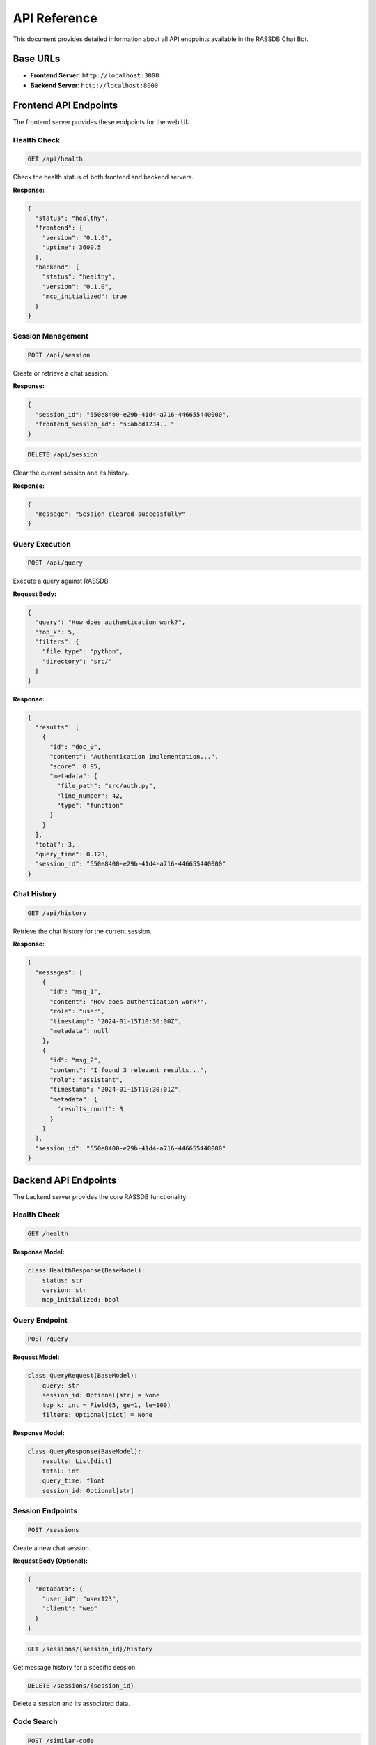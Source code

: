 API Reference
=============

This document provides detailed information about all API endpoints available in the RASSDB Chat Bot.

Base URLs
---------

* **Frontend Server**: ``http://localhost:3000``
* **Backend Server**: ``http://localhost:8000``

Frontend API Endpoints
----------------------

The frontend server provides these endpoints for the web UI:

Health Check
~~~~~~~~~~~~

.. code-block:: http

   GET /api/health

Check the health status of both frontend and backend servers.

**Response:**

.. code-block:: json

   {
     "status": "healthy",
     "frontend": {
       "version": "0.1.0",
       "uptime": 3600.5
     },
     "backend": {
       "status": "healthy",
       "version": "0.1.0",
       "mcp_initialized": true
     }
   }

Session Management
~~~~~~~~~~~~~~~~~~

.. code-block:: http

   POST /api/session

Create or retrieve a chat session.

**Response:**

.. code-block:: json

   {
     "session_id": "550e8400-e29b-41d4-a716-446655440000",
     "frontend_session_id": "s:abcd1234..."
   }

.. code-block:: http

   DELETE /api/session

Clear the current session and its history.

**Response:**

.. code-block:: json

   {
     "message": "Session cleared successfully"
   }

Query Execution
~~~~~~~~~~~~~~~

.. code-block:: http

   POST /api/query

Execute a query against RASSDB.

**Request Body:**

.. code-block:: json

   {
     "query": "How does authentication work?",
     "top_k": 5,
     "filters": {
       "file_type": "python",
       "directory": "src/"
     }
   }

**Response:**

.. code-block:: json

   {
     "results": [
       {
         "id": "doc_0",
         "content": "Authentication implementation...",
         "score": 0.95,
         "metadata": {
           "file_path": "src/auth.py",
           "line_number": 42,
           "type": "function"
         }
       }
     ],
     "total": 3,
     "query_time": 0.123,
     "session_id": "550e8400-e29b-41d4-a716-446655440000"
   }

Chat History
~~~~~~~~~~~~

.. code-block:: http

   GET /api/history

Retrieve the chat history for the current session.

**Response:**

.. code-block:: json

   {
     "messages": [
       {
         "id": "msg_1",
         "content": "How does authentication work?",
         "role": "user",
         "timestamp": "2024-01-15T10:30:00Z",
         "metadata": null
       },
       {
         "id": "msg_2",
         "content": "I found 3 relevant results...",
         "role": "assistant",
         "timestamp": "2024-01-15T10:30:01Z",
         "metadata": {
           "results_count": 3
         }
       }
     ],
     "session_id": "550e8400-e29b-41d4-a716-446655440000"
   }

Backend API Endpoints
---------------------

The backend server provides the core RASSDB functionality:

Health Check
~~~~~~~~~~~~

.. code-block:: http

   GET /health

**Response Model:**

.. code-block:: python

   class HealthResponse(BaseModel):
       status: str
       version: str
       mcp_initialized: bool

Query Endpoint
~~~~~~~~~~~~~~

.. code-block:: http

   POST /query

**Request Model:**

.. code-block:: python

   class QueryRequest(BaseModel):
       query: str
       session_id: Optional[str] = None
       top_k: int = Field(5, ge=1, le=100)
       filters: Optional[dict] = None

**Response Model:**

.. code-block:: python

   class QueryResponse(BaseModel):
       results: List[dict]
       total: int
       query_time: float
       session_id: Optional[str]

Session Endpoints
~~~~~~~~~~~~~~~~~

.. code-block:: http

   POST /sessions

Create a new chat session.

**Request Body (Optional):**

.. code-block:: json

   {
     "metadata": {
       "user_id": "user123",
       "client": "web"
     }
   }

.. code-block:: http

   GET /sessions/{session_id}/history

Get message history for a specific session.

.. code-block:: http

   DELETE /sessions/{session_id}

Delete a session and its associated data.

Code Search
~~~~~~~~~~~

.. code-block:: http

   POST /similar-code

Find code snippets similar to the provided example.

**Query Parameters:**

* ``code_snippet`` (string, required): The code to find similarities for
* ``language`` (string, optional): Programming language (default: "python")
* ``top_k`` (integer, optional): Number of results (default: 5)

**Response:**

.. code-block:: json

   {
     "results": [
       {
         "id": "similar_0",
         "code": "def authenticate_user(username, password):\n    ...",
         "similarity": 0.92,
         "file_path": "src/auth/validators.py",
         "language": "python"
       }
     ]
   }

Admin Endpoints
~~~~~~~~~~~~~~~

.. code-block:: http

   POST /index

Index a directory for RASSDB searching.

**Request Model:**

.. code-block:: python

   class IndexRequest(BaseModel):
       directory: str
       ignore_patterns: Optional[List[str]] = None

**Response:**

.. code-block:: json

   {
     "message": "Indexing completed",
     "stats": {
       "files_processed": 42,
       "files_ignored": 8,
       "total_size_bytes": 5242880,
       "index_time_seconds": 2.3,
       "embedding_model": "text-embedding-ada-002"
     }
   }

Error Responses
---------------

All endpoints follow a consistent error response format:

.. code-block:: json

   {
     "error": "Error message",
     "details": "Detailed error information",
     "status_code": 400
   }

Common HTTP status codes:

* ``400`` - Bad Request (invalid input)
* ``404`` - Not Found (resource doesn't exist)
* ``500`` - Internal Server Error
* ``503`` - Service Unavailable (backend connection issues)

Rate Limiting
-------------

The API implements rate limiting to prevent abuse:

* Default: 100 requests per minute per IP
* Query endpoint: 30 requests per minute
* Index endpoint: 5 requests per hour

Rate limit headers:

* ``X-RateLimit-Limit``: Maximum requests allowed
* ``X-RateLimit-Remaining``: Requests remaining
* ``X-RateLimit-Reset``: Unix timestamp when limit resets

Authentication
--------------

Currently, the API uses session-based authentication:

1. Session created automatically on first request
2. Session ID stored in HTTP session cookie
3. All subsequent requests use the same session

For production deployments, consider adding:

* API key authentication
* OAuth 2.0 support
* JWT tokens for stateless auth

WebSocket Support (Future)
--------------------------

Planned WebSocket endpoint for real-time updates:

.. code-block:: http

   WS /ws

Features:
* Real-time query responses
* Live indexing progress
* Server status updates